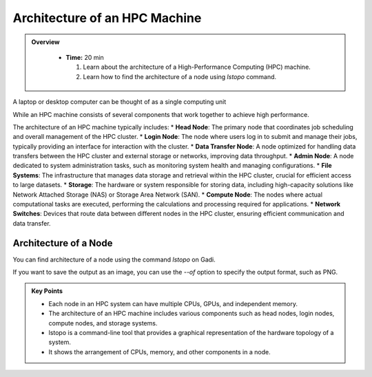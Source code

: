 Architecture of an HPC Machine
-----------------------------

.. admonition:: Overview
   :class: Overview

    * **Time:** 20 min

      #. Learn about the architecture of a High-Performance Computing (HPC) machine.
      #. Learn how to find the architecture of a node using `lstopo` command.



A laptop or desktop computer can be thought of as a single computing unit

.. image:: ./figs/architecture_pc.png
   :width: 600px
   :align: center
   :alt: PC architecture


While an HPC machine  consists of several components that work together to achieve high performance. 

.. image:: ./figs/architecture_hpc.png
   :width: 600px
   :align: center
   :alt: HPC architecture

The architecture of an HPC machine typically includes:
* **Head Node**: The primary node that coordinates job scheduling and overall management of the HPC cluster.
* **Login Node**: The node where users log in to submit and manage their jobs, typically providing an interface for interaction with the cluster.
* **Data Transfer Node**: A node optimized for handling data transfers between the HPC cluster and external storage or networks, improving data throughput.
* **Admin Node**: A node dedicated to system administration tasks, such as monitoring system health and managing configurations.
* **File Systems**: The infrastructure that manages data storage and retrieval within the HPC cluster, crucial for efficient access to large datasets.
* **Storage**: The hardware or system responsible for storing data, including high-capacity solutions like Network Attached Storage (NAS) or Storage Area Network (SAN).
* **Compute Node**: The nodes where actual computational tasks are executed, performing the calculations and processing required for applications.
* **Network Switches**: Devices that route data between different nodes in the HPC cluster, ensuring efficient communication and data transfer.


Architecture of a Node
^^^^^^^^^^^^^^^^^^^^^^^^^^^^^^^^

You can find architecture of a node using the command `lstopo` on Gadi.

.. code-block:: bash
   :linenos:

   lstopo 


If you want to save the output as an image, you can use the `--of` option to specify the output format, 
such as PNG.

.. code-block:: bash
   :linenos:

   lstopo --of png topology.png 


.. admonition:: Key Points
   :class: hint
   
   * Each node in an HPC system can have multiple CPUs, GPUs, and independent memory.
   * The architecture of an HPC machine includes various components such as head nodes, login nodes, compute nodes, and storage systems.
   * lstopo is a command-line tool that provides a graphical representation of the hardware topology of a system.
   * It shows the arrangement of CPUs, memory, and other components in a node.
